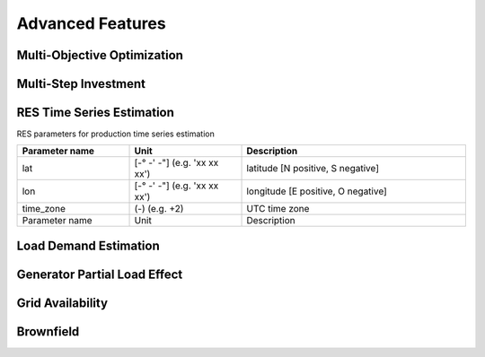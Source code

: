 Advanced Features
=========================
.. role:: raw-html(raw)
    :format: html

Multi-Objective Optimization
------------

Multi-Step Investment
--------------------------

RES Time Series Estimation
----------------

RES parameters for production time series estimation

.. list-table:: 
   :widths: 25 25 50
   :header-rows: 1

   * - Parameter name
     - Unit
     - Description
   * - lat
     - [-° -' -"] (e.g. 'xx xx xx')
     - latitude  [N positive, S negative]
   * - lon
     - [-° -' -"] (e.g. 'xx xx xx')
     - longitude [E positive, O negative]
   * - time_zone
     - (-) (e.g. +2)
     - UTC time zone 
   * - Parameter name
     - Unit
     - Description
     



Load Demand Estimation
----------------------

Generator Partial Load Effect
----------------------

Grid Availability
----------------------

Brownfield
----------------------


